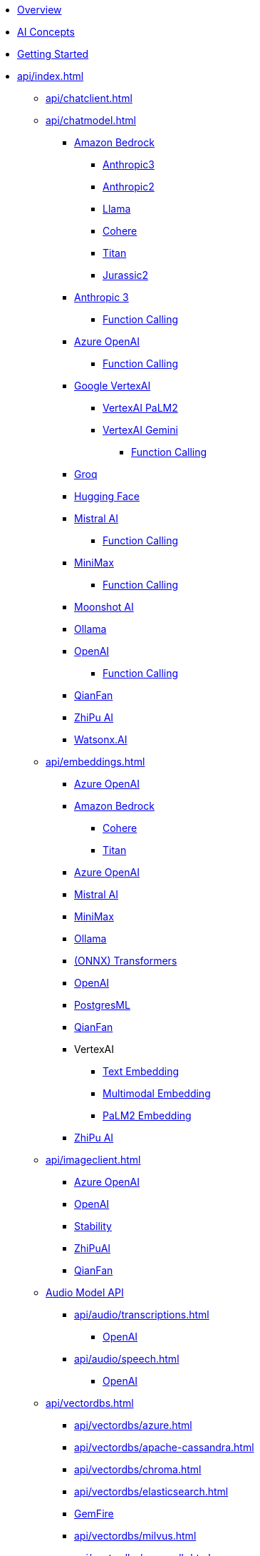 * xref:index.adoc[Overview]
* xref:concepts.adoc[AI Concepts]
* xref:getting-started.adoc[Getting Started]
* xref:api/index.adoc[]
** xref:api/chatclient.adoc[]
** xref:api/chatmodel.adoc[]
*** xref:api/bedrock-chat.adoc[Amazon Bedrock]
**** xref:api/chat/bedrock/bedrock-anthropic3.adoc[Anthropic3]
**** xref:api/chat/bedrock/bedrock-anthropic.adoc[Anthropic2]
**** xref:api/chat/bedrock/bedrock-llama.adoc[Llama]
**** xref:api/chat/bedrock/bedrock-cohere.adoc[Cohere]
**** xref:api/chat/bedrock/bedrock-titan.adoc[Titan]
**** xref:api/chat/bedrock/bedrock-jurassic2.adoc[Jurassic2]
*** xref:api/chat/anthropic-chat.adoc[Anthropic 3]
**** xref:api/chat/functions/anthropic-chat-functions.adoc[Function Calling]
*** xref:api/chat/azure-openai-chat.adoc[Azure OpenAI]
**** xref:api/chat/functions/azure-open-ai-chat-functions.adoc[Function Calling]
*** xref:api/chat/google-vertexai.adoc[Google VertexAI]
**** xref:api/chat/vertexai-palm2-chat.adoc[VertexAI PaLM2 ]
**** xref:api/chat/vertexai-gemini-chat.adoc[VertexAI Gemini]
***** xref:api/chat/functions/vertexai-gemini-chat-functions.adoc[Function Calling]
*** xref:api/chat/groq-chat.adoc[Groq]
*** xref:api/chat/huggingface.adoc[Hugging Face]
*** xref:api/chat/mistralai-chat.adoc[Mistral AI]
**** xref:api/chat/functions/mistralai-chat-functions.adoc[Function Calling]
*** xref:api/chat/minimax-chat.adoc[MiniMax]
**** xref:api/chat/functions/minimax-chat-functions.adoc[Function Calling]
*** xref:api/chat/moonshot-chat.adoc[Moonshot AI]
//// **** xref:api/chat/functions/moonshot-chat-functions.adoc[Function Calling]
*** xref:api/chat/ollama-chat.adoc[Ollama]
*** xref:api/chat/openai-chat.adoc[OpenAI]
**** xref:api/chat/functions/openai-chat-functions.adoc[Function Calling]
*** xref:api/chat/qianfan-chat.adoc[QianFan]
*** xref:api/chat/zhipuai-chat.adoc[ZhiPu AI]
// **** xref:api/chat/functions/zhipuai-chat-functions.adoc[Function Calling]
*** xref:api/chat/watsonx-ai-chat.adoc[Watsonx.AI]
** xref:api/embeddings.adoc[]
*** xref:api/embeddings/azure-openai-embeddings.adoc[Azure OpenAI]
*** xref:api/bedrock.adoc[Amazon Bedrock]
**** xref:api/embeddings/bedrock-cohere-embedding.adoc[Cohere]
**** xref:api/embeddings/bedrock-titan-embedding.adoc[Titan]
*** xref:api/embeddings/azure-openai-embeddings.adoc[Azure OpenAI]
*** xref:api/embeddings/mistralai-embeddings.adoc[Mistral AI]
*** xref:api/embeddings/minimax-embeddings.adoc[MiniMax]
*** xref:api/embeddings/ollama-embeddings.adoc[Ollama]
*** xref:api/embeddings/onnx.adoc[(ONNX) Transformers]
*** xref:api/embeddings/openai-embeddings.adoc[OpenAI]
*** xref:api/embeddings/postgresml-embeddings.adoc[PostgresML]
*** xref:api/embeddings/qianfan-embeddings.adoc[QianFan]
*** VertexAI
**** xref:api/embeddings/vertexai-embeddings-text.adoc[Text Embedding]
**** xref:api/embeddings/vertexai-embeddings-multimodal.adoc[Multimodal Embedding]
**** xref:api/embeddings/vertexai-embeddings-palm2.adoc[PaLM2 Embedding]
*** xref:api/embeddings/zhipuai-embeddings.adoc[ZhiPu AI]
** xref:api/imageclient.adoc[]
*** xref:api/image/azure-openai-image.adoc[Azure OpenAI]
*** xref:api/image/openai-image.adoc[OpenAI]
*** xref:api/image/stabilityai-image.adoc[Stability]
*** xref:api/image/zhipuai-image.adoc[ZhiPuAI]
*** xref:api/image/qianfan-image.adoc[QianFan]
** xref:api/audio[Audio Model API]
*** xref:api/audio/transcriptions.adoc[]
**** xref:api/audio/transcriptions/openai-transcriptions.adoc[OpenAI]
*** xref:api/audio/speech.adoc[]
**** xref:api/audio/speech/openai-speech.adoc[OpenAI]
** xref:api/vectordbs.adoc[]
*** xref:api/vectordbs/azure.adoc[]
*** xref:api/vectordbs/apache-cassandra.adoc[]
*** xref:api/vectordbs/chroma.adoc[]
*** xref:api/vectordbs/elasticsearch.adoc[]
*** xref:api/vectordbs/gemfire.adoc[GemFire]
*** xref:api/vectordbs/milvus.adoc[]
*** xref:api/vectordbs/mongodb.adoc[]
*** xref:api/vectordbs/neo4j.adoc[]
*** xref:api/vectordbs/opensearch.adoc[]
*** xref:api/vectordbs/oracle.adoc[Oracle]
*** xref:api/vectordbs/pgvector.adoc[]
*** xref:api/vectordbs/pinecone.adoc[]
*** xref:api/vectordbs/qdrant.adoc[]
*** xref:api/vectordbs/redis.adoc[]
*** xref:api/vectordbs/hana.adoc[SAP Hana]
*** xref:api/vectordbs/typesense.adoc[]
*** xref:api/vectordbs/weaviate.adoc[]


** xref:api/functions.adoc[Function Calling]
** xref:api/multimodality.adoc[Multimodality]
** xref:api/prompt.adoc[]
** xref:api/structured-output-converter.adoc[Structured Output]
** xref:api/etl-pipeline.adoc[]
** xref:api/testing.adoc[]
** xref:api/generic-model.adoc[]
* xref:contribution-guidelines.adoc[Contribution Guidelines]
* Appendices
** xref:upgrade-notes.adoc[]
** xref:api/docker-compose.adoc[Docker Compose]
** xref:api/testcontainers.adoc[Testcontainers]
